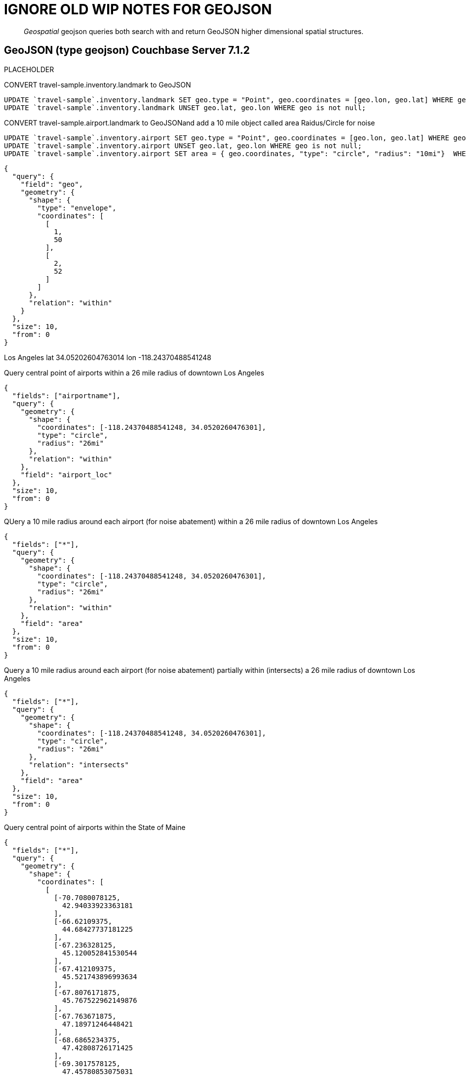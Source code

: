 = IGNORE OLD WIP NOTES FOR GEOJSON

[abstract]

_Geospatial_ geojson queries both search with and return GeoJSON higher dimensional spatial structures.

== GeoJSON (type geojson) [.status]#Couchbase Server 7.1.2# 

PLACEHOLDER



CONVERT travel-sample.inventory.landmark to GeoJSON

[source, n1ql]
----
UPDATE `travel-sample`.inventory.landmark SET geo.type = "Point", geo.coordinates = [geo.lon, geo.lat] WHERE geo is not null;
UPDATE `travel-sample`.inventory.landmark UNSET geo.lat, geo.lon WHERE geo is not null;
----

CONVERT travel-sample.airport.landmark to GeoJSONand add a 10 mile object called area Raidus/Circle for noise

[source, n1ql]
----
UPDATE `travel-sample`.inventory.airport SET geo.type = "Point", geo.coordinates = [geo.lon, geo.lat] WHERE geo is not null;
UPDATE `travel-sample`.inventory.airport UNSET geo.lat, geo.lon WHERE geo is not null;
UPDATE `travel-sample`.inventory.airport SET area = { geo.coordinates, "type": "circle", "radius": "10mi"}  WHERE geo IS NOT null AND type="airport";
----

[source, json]
----
{
  "query": {
    "field": "geo",
    "geometry": {
      "shape": {
        "type": "envelope",
        "coordinates": [
          [
            1,
            50
          ],
          [
            2,
            52
          ]
        ]
      },
      "relation": "within"
    }
  },
  "size": 10,
  "from": 0
}
----


Los Angeles lat 34.05202604763014 lon -118.24370488541248

Query central point of airports within a 26 mile radius of downtown Los Angeles

[source, json]
----
{
  "fields": ["airportname"],
  "query": {
    "geometry": {
      "shape": {
        "coordinates": [-118.24370488541248, 34.0520260476301],
        "type": "circle",
        "radius": "26mi"
      },
      "relation": "within"
    },
    "field": "airport_loc"
  },
  "size": 10,
  "from": 0
}
----

QUery a 10 mile radius around each airport (for noise abatement) within a 26 mile radius of downtown Los Angeles

[source, json]
----
{
  "fields": ["*"],
  "query": {
    "geometry": {
      "shape": {
        "coordinates": [-118.24370488541248, 34.0520260476301],
        "type": "circle",
        "radius": "26mi"
      },
      "relation": "within"
    },
    "field": "area"
  },
  "size": 10,
  "from": 0
}
----

Query a  10 mile radius around each airport (for noise abatement) partially within (intersects) a 26 mile radius of downtown Los Angeles

[source, json]
----
{
  "fields": ["*"],
  "query": {
    "geometry": {
      "shape": {
        "coordinates": [-118.24370488541248, 34.0520260476301],
        "type": "circle",
        "radius": "26mi"
      },
      "relation": "intersects"
    },
    "field": "area"
  },
  "size": 10,
  "from": 0
}
----

Query central point of airports within the State of Maine

[source, json]
----
{
  "fields": ["*"],
  "query": {
    "geometry": {
      "shape": {
        "coordinates": [
          [
            [-70.7080078125,
              42.94033923363181
            ],
            [-66.62109375,
              44.68427737181225
            ],
            [-67.236328125,
              45.120052841530544
            ],
            [-67.412109375,
              45.521743896993634
            ],
            [-67.8076171875,
              45.767522962149876
            ],
            [-67.763671875,
              47.18971246448421
            ],
            [-68.6865234375,
              47.42808726171425
            ],
            [-69.3017578125,
              47.45780853075031
            ],
            [-70.9716796875,
              45.336701909968134
            ],
            [-70.9716796875,
              43.32517767999296
            ],
            [-70.7080078125,
              42.94033923363181
            ]
          ]
        ],
        "type": "Polygon"
      },
      "relation": "within"
    },
    "field": "airport_loc"
  },
  "size": 10,
  "from": 0
}
----
